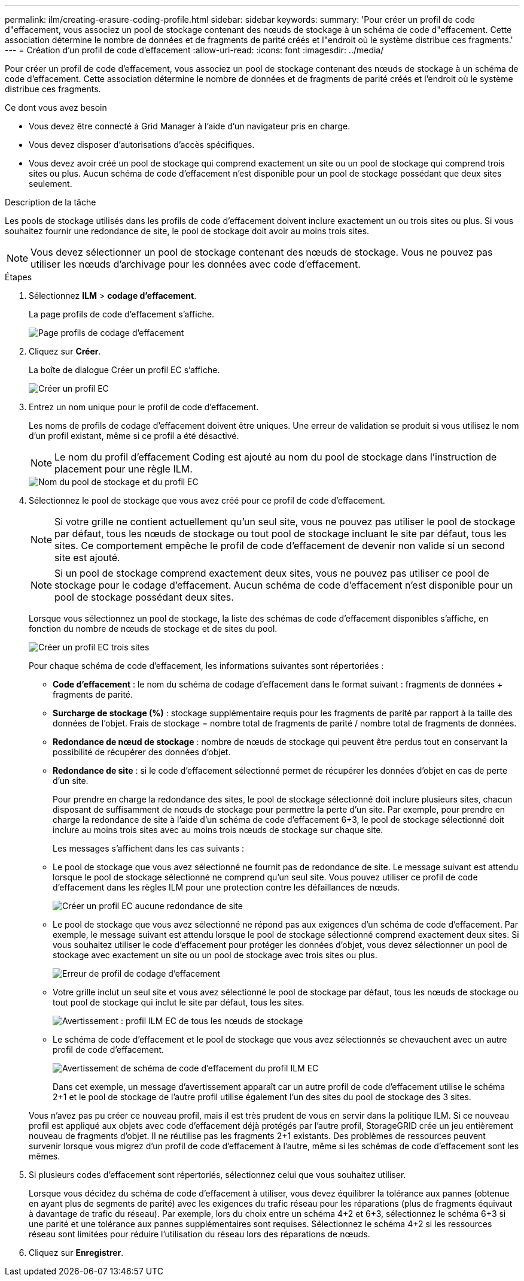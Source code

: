 ---
permalink: ilm/creating-erasure-coding-profile.html 
sidebar: sidebar 
keywords:  
summary: 'Pour créer un profil de code d"effacement, vous associez un pool de stockage contenant des nœuds de stockage à un schéma de code d"effacement. Cette association détermine le nombre de données et de fragments de parité créés et l"endroit où le système distribue ces fragments.' 
---
= Création d'un profil de code d'effacement
:allow-uri-read: 
:icons: font
:imagesdir: ../media/


[role="lead"]
Pour créer un profil de code d'effacement, vous associez un pool de stockage contenant des nœuds de stockage à un schéma de code d'effacement. Cette association détermine le nombre de données et de fragments de parité créés et l'endroit où le système distribue ces fragments.

.Ce dont vous avez besoin
* Vous devez être connecté à Grid Manager à l'aide d'un navigateur pris en charge.
* Vous devez disposer d'autorisations d'accès spécifiques.
* Vous devez avoir créé un pool de stockage qui comprend exactement un site ou un pool de stockage qui comprend trois sites ou plus. Aucun schéma de code d'effacement n'est disponible pour un pool de stockage possédant que deux sites seulement.


.Description de la tâche
Les pools de stockage utilisés dans les profils de code d'effacement doivent inclure exactement un ou trois sites ou plus. Si vous souhaitez fournir une redondance de site, le pool de stockage doit avoir au moins trois sites.


NOTE: Vous devez sélectionner un pool de stockage contenant des nœuds de stockage. Vous ne pouvez pas utiliser les nœuds d'archivage pour les données avec code d'effacement.

.Étapes
. Sélectionnez *ILM* > *codage d'effacement*.
+
La page profils de code d'effacement s'affiche.

+
image::../media/ec_profiles_page.png[Page profils de codage d'effacement]

. Cliquez sur *Créer*.
+
La boîte de dialogue Créer un profil EC s'affiche.

+
image::../media/create_ec_profile_page.png[Créer un profil EC]

. Entrez un nom unique pour le profil de code d'effacement.
+
Les noms de profils de codage d'effacement doivent être uniques. Une erreur de validation se produit si vous utilisez le nom d'un profil existant, même si ce profil a été désactivé.

+

NOTE: Le nom du profil d'effacement Coding est ajouté au nom du pool de stockage dans l'instruction de placement pour une règle ILM.

+
image::../media/storage_pool_and_erasure_coding_profile.png[Nom du pool de stockage et du profil EC]

. Sélectionnez le pool de stockage que vous avez créé pour ce profil de code d'effacement.
+

NOTE: Si votre grille ne contient actuellement qu'un seul site, vous ne pouvez pas utiliser le pool de stockage par défaut, tous les nœuds de stockage ou tout pool de stockage incluant le site par défaut, tous les sites. Ce comportement empêche le profil de code d'effacement de devenir non valide si un second site est ajouté.

+

NOTE: Si un pool de stockage comprend exactement deux sites, vous ne pouvez pas utiliser ce pool de stockage pour le codage d'effacement. Aucun schéma de code d'effacement n'est disponible pour un pool de stockage possédant deux sites.

+
Lorsque vous sélectionnez un pool de stockage, la liste des schémas de code d'effacement disponibles s'affiche, en fonction du nombre de nœuds de stockage et de sites du pool.

+
image::../media/create_ec_profile_three_sites.png[Créer un profil EC trois sites]

+
Pour chaque schéma de code d'effacement, les informations suivantes sont répertoriées :

+
** *Code d’effacement* : le nom du schéma de codage d’effacement dans le format suivant : fragments de données + fragments de parité.
** *Surcharge de stockage (%)* : stockage supplémentaire requis pour les fragments de parité par rapport à la taille des données de l'objet. Frais de stockage = nombre total de fragments de parité / nombre total de fragments de données.
** *Redondance de nœud de stockage* : nombre de nœuds de stockage qui peuvent être perdus tout en conservant la possibilité de récupérer des données d'objet.
** *Redondance de site* : si le code d'effacement sélectionné permet de récupérer les données d'objet en cas de perte d'un site.
+
Pour prendre en charge la redondance des sites, le pool de stockage sélectionné doit inclure plusieurs sites, chacun disposant de suffisamment de nœuds de stockage pour permettre la perte d'un site. Par exemple, pour prendre en charge la redondance de site à l'aide d'un schéma de code d'effacement 6+3, le pool de stockage sélectionné doit inclure au moins trois sites avec au moins trois nœuds de stockage sur chaque site.



+
Les messages s'affichent dans les cas suivants :

+
** Le pool de stockage que vous avez sélectionné ne fournit pas de redondance de site. Le message suivant est attendu lorsque le pool de stockage sélectionné ne comprend qu'un seul site. Vous pouvez utiliser ce profil de code d'effacement dans les règles ILM pour une protection contre les défaillances de nœuds.
+
image::../media/create_ec_profile_no_site_redundancy.png[Créer un profil EC aucune redondance de site]

** Le pool de stockage que vous avez sélectionné ne répond pas aux exigences d'un schéma de code d'effacement. Par exemple, le message suivant est attendu lorsque le pool de stockage sélectionné comprend exactement deux sites. Si vous souhaitez utiliser le code d'effacement pour protéger les données d'objet, vous devez sélectionner un pool de stockage avec exactement un site ou un pool de stockage avec trois sites ou plus.
+
image::../media/ec_profile_error.png[Erreur de profil de codage d'effacement]

** Votre grille inclut un seul site et vous avez sélectionné le pool de stockage par défaut, tous les nœuds de stockage ou tout pool de stockage qui inclut le site par défaut, tous les sites.
+
image::../media/ilm_ec_profile_all_storage_nodes_warning.png[Avertissement : profil ILM EC de tous les nœuds de stockage]

** Le schéma de code d'effacement et le pool de stockage que vous avez sélectionnés se chevauchent avec un autre profil de code d'effacement.
+
image::../media/ilm_ec_profile_ec_scheme_warning.png[Avertissement de schéma de code d'effacement du profil ILM EC]

+
Dans cet exemple, un message d'avertissement apparaît car un autre profil de code d'effacement utilise le schéma 2+1 et le pool de stockage de l'autre profil utilise également l'un des sites du pool de stockage des 3 sites.

+
Vous n'avez pas pu créer ce nouveau profil, mais il est très prudent de vous en servir dans la politique ILM. Si ce nouveau profil est appliqué aux objets avec code d'effacement déjà protégés par l'autre profil, StorageGRID crée un jeu entièrement nouveau de fragments d'objet. Il ne réutilise pas les fragments 2+1 existants. Des problèmes de ressources peuvent survenir lorsque vous migrez d'un profil de code d'effacement à l'autre, même si les schémas de code d'effacement sont les mêmes.



. Si plusieurs codes d'effacement sont répertoriés, sélectionnez celui que vous souhaitez utiliser.
+
Lorsque vous décidez du schéma de code d'effacement à utiliser, vous devez équilibrer la tolérance aux pannes (obtenue en ayant plus de segments de parité) avec les exigences du trafic réseau pour les réparations (plus de fragments équivaut à davantage de trafic du réseau). Par exemple, lors du choix entre un schéma 4+2 et 6+3, sélectionnez le schéma 6+3 si une parité et une tolérance aux pannes supplémentaires sont requises. Sélectionnez le schéma 4+2 si les ressources réseau sont limitées pour réduire l'utilisation du réseau lors des réparations de nœuds.

. Cliquez sur *Enregistrer*.

